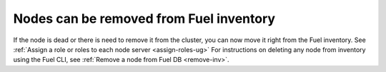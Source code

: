 
Nodes can be removed from Fuel inventory
----------------------------------------

If the node is dead or there is need
to remove it from the cluster,
you can now move it right from the Fuel inventory.
See :ref:`Assign a role or roles to each node server <assign-roles-ug>`
For instructions on deleting any node from inventory
using the
Fuel CLI, see :ref:`Remove a node from Fuel DB <remove-inv>`.